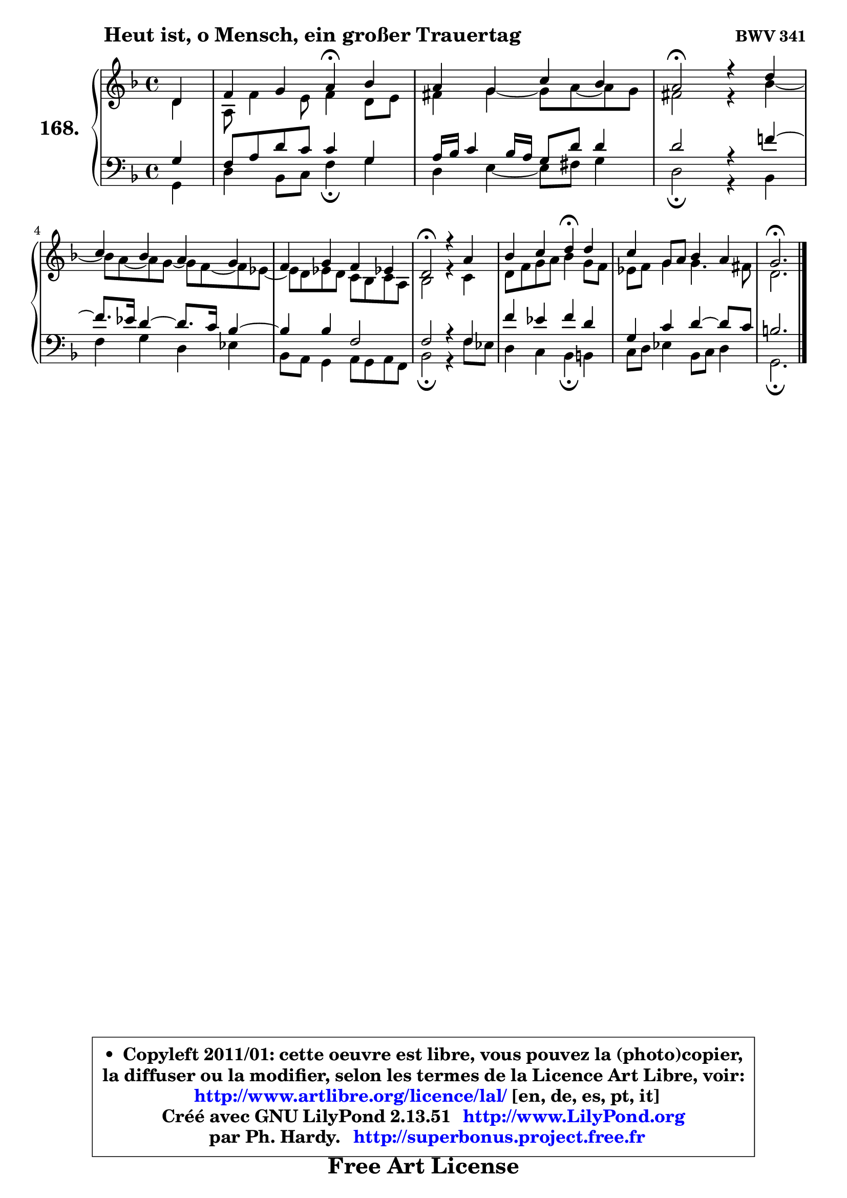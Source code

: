
\version "2.13.51"

    \paper {
%	system-system-spacing #'padding = #0.1
%	score-system-spacing #'padding = #0.1
%	ragged-bottom = ##f
%	ragged-last-bottom = ##f
	}

    \header {
      opus = \markup { \bold "BWV 341" }
      piece = \markup { \hspace #9 \fontsize #2 \bold "Heut ist, o Mensch, ein großer Trauertag" }
      maintainer = "Ph. Hardy"
      maintainerEmail = "superbonus.project@free.fr"
      lastupdated = "2011/Fev/25"
      tagline = \markup { \fontsize #3 \bold "Free Art License" }
      copyright = \markup { \fontsize #3  \bold   \override #'(box-padding .  1.0) \override #'(baseline-skip . 2.9) \box \column { \center-align { \fontsize #-2 \line { • \hspace #0.5 Copyleft 2011/01: cette oeuvre est libre, vous pouvez la (photo)copier, } \line { \fontsize #-2 \line {la diffuser ou la modifier, selon les termes de la Licence Art Libre, voir: } } \line { \fontsize #-2 \with-url #"http://www.artlibre.org/licence/lal/" \line { \fontsize #1 \hspace #1.0 \with-color #blue http://www.artlibre.org/licence/lal/ [en, de, es, pt, it] } } \line { \fontsize #-2 \line { Créé avec GNU LilyPond 2.13.51 \with-url #"http://www.LilyPond.org" \line { \with-color #blue \fontsize #1 \hspace #1.0 \with-color #blue http://www.LilyPond.org } } } \line { \hspace #1.0 \fontsize #-2 \line {par Ph. Hardy. } \line { \fontsize #-2 \with-url #"http://superbonus.project.free.fr" \line { \fontsize #1 \hspace #1.0 \with-color #blue http://superbonus.project.free.fr } } } } } }

	  }

  guidemidi = {
        r4 |
        r2 \tempo 4 = 30 r4 \tempo 4 = 78 r4 |
        R1 |
        \tempo 4 = 34 r2 \tempo 4 = 78 r2 |
        R1 |
        R1 |
        \tempo 4 = 34 r2 \tempo 4 = 78 r2 |
        r2 \tempo 4 = 30 r4 \tempo 4 = 78 r4 |
        R1 |
        \tempo 4 = 40 r2. 
	}

  upper = {
	\time 4/4
        \key g \dorian % f \major % d \minor
	\clef treble
	\partial 4
	\voiceOne
	<< { 
	% SOPRANO
	\set Voice.midiInstrument = "acoustic grand"
	\relative c' {
        d4 |
        f4 g a\fermata bes |
        a4 g c bes |
        a2\fermata r4 d4 |
\break
        c4 bes a g |
        f4 g f es! |
        d2\fermata r4 a'4 |
        bes4 c d\fermata d4 |
        c4 g8 a bes4 a |
        g2.\fermata
        \bar "|."
	} % fin de relative
	}

	\context Voice="1" { \voiceTwo 
	% ALTO
	\set Voice.midiInstrument = "acoustic grand"
	\relative c' {
        d4 |
        a8 f'4 e8 f4 d8 e |
        fis4 g4 ~ g8 a8 ~ a8 g |
        fis2 r4 bes4 ~ |
	bes8 a ~ a g ~ g f ~ f es ~ |
	es8 d8 es d c bes c a |
        bes2 r4 c4 |
        d8 f g a bes4 g8 f |
        es8 f g4 g4. fis8 |
        d2.
        \bar "|."
	} % fin de relative
	\oneVoice
	} >>
	}

    lower = {
	\time 4/4
	\key g \dorian % f \major % d \minor
	\clef bass
	\partial 4
	\voiceOne
	<< { 
	% TENOR
	\set Voice.midiInstrument = "acoustic grand"
	\relative c' {
        g4 |
        f8 a d c c4 g |
        a16 bes c4 bes16 a g8 d' d4 |
        d2 r4 f!4 ~ |
	f8. es16 d4 ~ d8. c16 bes4 ~ |
	bes4 bes4 f2 |
        f2 r4 f4 |
        f'4 es f d |
        g,4 c d4 ~ d8 c |
        b2.
        \bar "|."
	} % fin de relative
	}
	\context Voice="1" { \voiceTwo 
	% BASS
	\set Voice.midiInstrument = "acoustic grand"
	\relative c {
        g4 |
        d'4 bes8 c f4\fermata g4 |
        d4 e4 ~ e8 fis g4 |
        d2\fermata r4 bes4 |
        f'4 g d es |
        bes8 a g4 a8 g a f |
        bes2\fermata r4 f'8 es |
        d4 c bes\fermata b4 |
        c8 d es4 bes8 c d4 |
        g,2.\fermata
        \bar "|."
	} % fin de relative
	\oneVoice
	} >>
	}


    \score { 

	\new PianoStaff <<
	\set PianoStaff.instrumentName = \markup { \bold \huge "168." }
	\new Staff = "upper" \upper
	\new Staff = "lower" \lower
	>>

    \layout {
%	ragged-last = ##f
	   }

         } % fin de score

  \score {
    \unfoldRepeats { << \guidemidi \upper \lower >> }
    \midi {
    \context {
     \Staff
      \remove "Staff_performer"
               }

     \context {
      \Voice
       \consists "Staff_performer"
                }

     \context { 
      \Score
      tempoWholesPerMinute = #(ly:make-moment 78 4)
		}
	    }
	}

